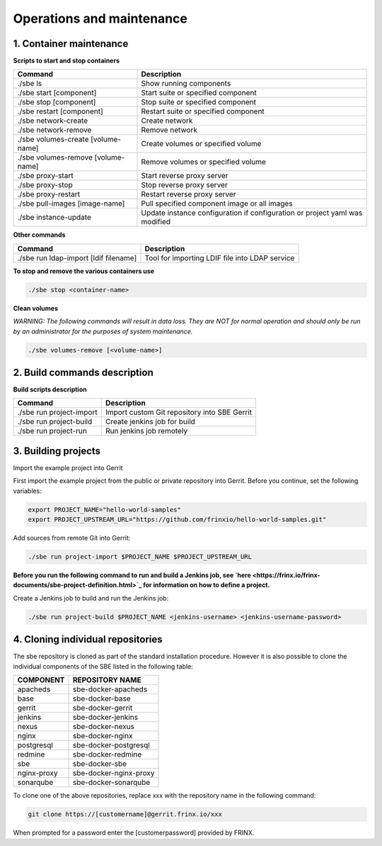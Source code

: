 
Operations and maintenance
==========================


.. raw:: html

   <!-- TOC START min:1 max:3 link:true update:true -->
   - [SBE: Operations and maintenance](#sbe-operations-and-maintenance)
     - [1\. Container maintenance](#1-container-maintenance)
     - [2\. Build commands description](#2-build-commands-description)
     - [3\. Building projects](#3-building-projects)
     - [4\. Cloning individual repositories](#4-cloning-individual-repositories)

   <!-- TOC END -->



1. Container maintenance
------------------------

**Scripts to start and stop containers**

.. list-table::
   :header-rows: 1

   * - Command
     - Description
   * - ./sbe ls
     - Show running components
   * - ./sbe start [component]
     - Start suite or specified component
   * - ./sbe stop [component]
     - Stop suite or specified component
   * - ./sbe restart [component]
     - Restart suite or specified component
   * - ./sbe network-create
     - Create network
   * - ./sbe network-remove
     - Remove network
   * - ./sbe volumes-create [volume-name]
     - Create volumes or specified volume
   * - ./sbe volumes-remove [volume-name]
     - Remove volumes or specified volume
   * - ./sbe proxy-start
     - Start reverse proxy server
   * - ./sbe proxy-stop
     - Stop reverse proxy server
   * - ./sbe proxy-restart
     - Restart reverse proxy server
   * - ./sbe pull-images [image-name]
     - Pull specified component image or all images
   * - ./sbe instance-update
     - Update instance configuration if configuration or project yaml was modified


**Other commands**

.. list-table::
   :header-rows: 1

   * - Command
     - Description
   * - ./sbe run ldap-import [ldif filename]
     - Tool for importing LDIF file into LDAP service


**To stop and remove the various containers use**

.. code-block:: guess

   ./sbe stop <container-name>



**Clean volumes**

*WARNING: The following commands will result in data loss. They are NOT for normal operation and should only be run by an administrator for the purposes of system maintenance.*

.. code-block:: guess

   ./sbe volumes-remove [<volume-name>]  



2. Build commands description
-----------------------------

**Build scripts description**

.. list-table::
   :header-rows: 1

   * - Command
     - Description
   * - ./sbe run project-import
     - Import custom Git repository into SBE Gerrit
   * - ./sbe run project-build
     - Create jenkins job for build
   * - ./sbe run project-run
     - Run jenkins job remotely


3. Building projects
--------------------

Import the example project into Gerrit

First import the example project from the public or private repository into Gerrit. Before you continue, set the following variables:

.. code-block:: guess

   export PROJECT_NAME="hello-world-samples"
   export PROJECT_UPSTREAM_URL="https://github.com/frinxio/hello-world-samples.git"



Add sources from remote Git into Gerrit:

.. code-block:: guess

    ./sbe run project-import $PROJECT_NAME $PROJECT_UPSTREAM_URL



**Before you run the following command to run and build a Jenkins job, see `here <https://frinx.io/frinx-documents/sbe-project-definition.html>`_ for information on how to define a project.**

Create a Jenkins job to build and run the Jenkins job:

.. code-block:: guess

   ./sbe run project-build $PROJECT_NAME <jenkins-username> <jenkins-username-password>



4. Cloning individual repositories
----------------------------------

The sbe repository is cloned as part of the standard installation procedure. However it is also possible to clone the individual components of the SBE listed in the following table:

.. list-table::
   :header-rows: 1

   * - COMPONENT
     - REPOSITORY NAME
   * - apacheds
     - sbe-docker-apacheds
   * - base
     - sbe-docker-base
   * - gerrit
     - sbe-docker-gerrit
   * - jenkins
     - sbe-docker-jenkins
   * - nexus
     - sbe-docker-nexus
   * - nginx
     - sbe-docker-nginx
   * - postgresql
     - sbe-docker-postgresql
   * - redmine
     - sbe-docker-redmine
   * - sbe
     - sbe-docker-sbe
   * - nginx-proxy
     - sbe-docker-nginx-proxy
   * - sonarqube
     - sbe-docker-sonarqube


To clone one of the above repositories, replace xxx with the repository name in the following command:

.. code-block:: guess

   git clone https://[customername]@gerrit.frinx.io/xxx



When prompted for a password enter the [customerpassword] provided by FRINX.
